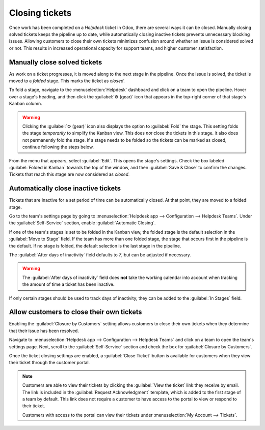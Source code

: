 ===============
Closing tickets
===============

Once work has been completed on a *Helpdesk* ticket in Odoo, there are several ways it can be
closed. Manually closing solved tickets keeps the pipeline up to date, while automatically closing
inactive tickets prevents unnecessary blocking issues. Allowing customers to close their own tickets
minimizes confusion around whether an issue is considered solved or not. This results in increased
operational capacity for support teams, and higher customer satisfaction.

Manually close solved tickets
=============================

As work on a ticket progresses, it is moved along to the next stage in the pipeline. Once the issue
is solved, the ticket is moved to a *folded* stage. This marks the ticket as *closed*.

To fold a stage, navigate to the :menuselection:`Helpdesk` dashboard and click on a team to open the
pipeline. Hover over a stage's heading, and then click the :guilabel:`⚙️ (gear)` icon that appears
in the top-right corner of that stage's Kanban column.

.. image:: close_tickets/closing-edit-stage-gear.png
   :align: center
   :alt: View of stage on Helpdesk pipeline with emphasis on gear icon and edit stage option.

.. warning::
   Clicking the :guilabel:`⚙️ (gear)` icon also displays the option to :guilabel:`Fold` the stage.
   This setting folds the stage *temporarily* to simplify the Kanban view. This does *not* close the
   tickets in this stage. It also does not permanently fold the stage. If a stage needs to be folded
   so the tickets can be marked as closed, continue following the steps below.

From the menu that appears, select :guilabel:`Edit`. This opens the stage's settings. Check the box
labeled :guilabel:`Folded in Kanban` towards the top of the window, and then :guilabel:`Save &
Close` to confirm the changes. Tickets that reach this stage are now considered as *closed*.

   .. image:: close_tickets/closing-folded-setting.png
      :align: center
      :alt: Stage settings page.

Automatically close inactive tickets
====================================

Tickets that are inactive for a set period of time can be automatically closed. At that point, they
are moved to a folded stage.

Go to the team's settings page by going to :menuselection:`Helpdesk app --> Configuration -->
Helpdesk Teams`. Under the :guilabel:`Self-Service` section, enable :guilabel:`Automatic Closing`.

If one of the team's stages is set to be folded in the Kanban view, the folded stage is the default
selection in the :guilabel:`Move to Stage` field. If the team has more than one folded stage, the
stage that occurs first in the pipeline is the default. If no stage is folded, the default selection
is the last stage in the pipeline.

The :guilabel:`After days of inactivity` field defaults to `7`, but can be adjusted if necessary.

.. warning::
   The :guilabel:`After days of inactivity` field does **not** take the working calendar into
   account when tracking the amount of time a ticket has been inactive.

If only certain stages should be used to track days of inactivity, they can be added to the
:guilabel:`In Stages` field.

.. example::
   A team's pipeline is created with the following stages:

   - `New`
   - `In Progress`
   - `Customer Feedback`
   - `Closed`

   Tickets can linger in the :guilabel:`Customer Feedback stage`, because once an issue is solved,
   customers may not respond immediately. At that point, the tickets can be closed automatically.

   Tickets in the :guilabel:`New` and :guilabel:`In Progress` stages may remain inactive due to
   assignment or workload issues. Closing these tickets automatically would result in issues going
   unsolved.

   Therefore, the :guilabel:`Automatic Closing` settings would be configured as below\:\

   - :guilabel:`Automatic Closing`: *checked*
   - :guilabel:`Move to Stage`: `Solved`
   - :guilabel:`After` `7` :guilabel:`days of inactivity`
   - :guilabel:`In Stages`: `Customer Feedback`

   .. image:: close_tickets/closing-automatic-settings-example.png
      :align: center
      :alt: Example of Automatic Closing settings.

Allow customers to close their own tickets
==========================================

Enabling the :guilabel:`Closure by Customers` setting allows customers to close their own tickets
when they determine that their issue has been resolved.

Navigate to :menuselection:`Helpdesk app --> Configuration --> Helpdesk Teams` and click on a team
to open the team's settings page. Next, scroll to the :guilabel:`Self-Service` section and check the
box for :guilabel:`Closure by Customers`.

.. image:: close_tickets/closing-by-customer-setting.png
   :align: center
   :alt: Customer closing setting in Odoo Helpdesk.

Once the ticket closing settings are enabled, a :guilabel:`Close Ticket` button is available for
customers when they view their ticket through the customer portal.

.. image:: close_tickets/closing-customer-view.png
   :align: center
   :alt: Customer view of ticket closing in Odoo Helpdesk.

.. note::
   Customers are able to view their tickets by clicking the :guilabel:`View the ticket` link they
   receive by email. The link is included in the :guilabel:`Request Acknowledgment` template, which
   is added to the first stage of a team by default. This link does not require a customer to have
   access to the portal to view or respond to their ticket.

   Customers with access to the portal can view their tickets under :menuselection:`My Account -->
   Tickets`.
